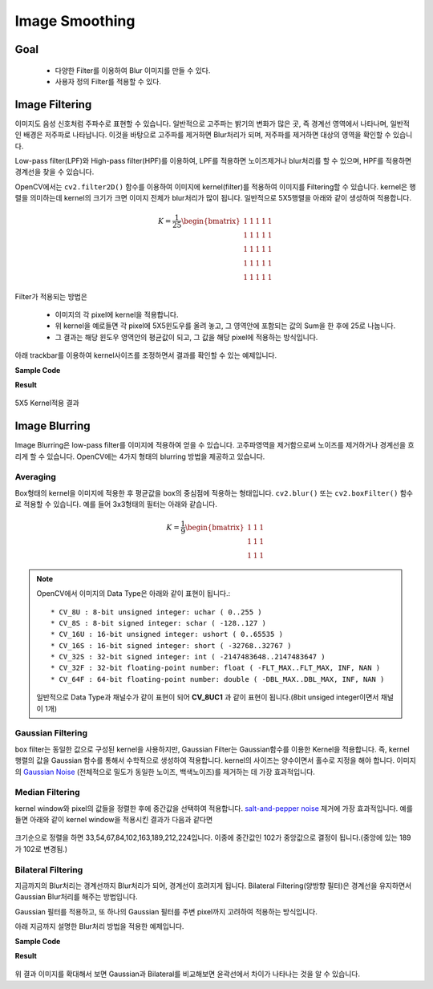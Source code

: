 .. imageSmoothing

===============
Image Smoothing
===============

Goal
====

    * 다양한 Filter를 이용하여 Blur 이미지를 만들 수 있다.
    * 사용자 정의 Filter를 적용할 수 있다.

Image Filtering
===============

이미지도 음성 신호처럼 주파수로 표현할 수 있습니다. 일반적으로 고주파는 밝기의 변화가 많은 곳, 즉 경계선 영역에서 나타나며,
일반적인 배경은 저주파로 나타납니다. 이것을 바탕으로 고주파를 제거하면 Blur처리가 되며, 저주파를 제거하면 대상의 영역을 확인할 수 있습니다.

Low-pass filter(LPF)와 High-pass filter(HPF)를 이용하여, LPF를 적용하면 노이즈제거나 blur처리를 할 수 있으며, HPF를 적용하면 경계선을 찾을 수 있습니다.

OpenCV에서는 ``cv2.filter2D()`` 함수를 이용하여 이미지에 kernel(filter)를 적용하여 이미지를 Filtering할 수 있습니다.
kernel은 행렬을 의미하는데 kernel의 크기가 크면 이미지 전체가 blur처리가 많이 됩니다.
일반적으로 5X5행렬을 아래와 같이 생성하여 적용합니다.

.. math::

    K =  \frac{1}{25} \begin{bmatrix} 1 & 1 & 1 & 1 & 1  \\ 1 & 1 & 1 & 1 & 1 \\ 1 & 1 & 1 & 1 & 1 \\ 1 & 1 & 1 & 1 & 1 \\ 1 & 1 & 1 & 1 & 1 \end{bmatrix}

Filter가 적용되는 방법은

    * 이미지의 각 pixel에 kernel을 적용합니다.
    * 위 kernel을 예로들면 각 pixel에 5X5윈도우를 올려 놓고, 그 영역안에 포함되는 값의 Sum을 한 후에 25로 나눕니다.
    * 그 결과는 해당 윈도우 영역안의 평균값이 되고, 그 값을 해당 pixel에 적용하는 방식입니다.

아래 trackbar를 이용하여 kernel사이즈를 조정하면서 결과를 확인할 수 있는 예제입니다.

**Sample Code**

.. code-block:: python
    :linenos:

    #-*- coding:utf-8 -*-
    import cv2
    import numpy as np

    def nothing(x):
        pass

    img = cv2.imread('images/lena.jpg')

    cv2.namedWindow('image')
    cv2.createTrackbar('K','image',1,20, nothing)

    while(1):
        if cv2.waitKey(1) & 0xFF == 27:
            break
        k = cv2.getTrackbarPos('K','image')

        #(0,0)이면 에러가 발생함으로 1로 치환
        if k == 0:
            k = 1

        # trackbar에 의해서 (1,1) ~ (20,20) kernel생성
        kernel = np.ones((k,k),np.float32)/(k*2)
        dst = cv2.filter2D(img,-1,kernel)

        cv2.imshow('image',dst)

    cv2.destroyAllWindows()

**Result**

.. figure:: ../../_static/11.imageSmoothing/result01.jpg
    :align: center

    5X5 Kernel적용 결과

Image Blurring
===============

Image Blurring은 low-pass filter를 이미지에 적용하여 얻을 수 있습니다. 고주파영역을 제거함으로써 노이즈를 제거하거나
경계선을 흐리게 할 수 있습니다. OpenCV에는 4가지 형태의 blurring 방법을 제공하고 있습니다.

Averaging
---------

Box형태의 kernel을 이미지에 적용한 후 평균값을 box의 중심점에 적용하는 형태입니다. ``cv2.blur()`` 또는 ``cv2.boxFilter()`` 함수로 적용할 수 있습니다.
예를 들어 3x3형태의 필터는 아래와 같습니다.

.. math::

    K =  \frac{1}{9} \begin{bmatrix} 1 & 1 & 1  \\ 1 & 1 & 1 \\ 1 & 1 & 1 \end{bmatrix}

.. py:function:: cv2.blur(src, ksize) -> dst

    :param src: Chennel수는 상관없으나, depth(Data Type)은 CV_8U, CV_16U, CV_16S, CV_32F or CV_64F.
    :param ksize: kernel 사이즈(ex; (3,3))

.. note:: OpenCV에서 이미지의 Data Type은 아래와 같이 표현이 됩니다.::

    * CV_8U : 8-bit unsigned integer: uchar ( 0..255 )
    * CV_8S : 8-bit signed integer: schar ( -128..127 )
    * CV_16U : 16-bit unsigned integer: ushort ( 0..65535 )
    * CV_16S : 16-bit signed integer: short ( -32768..32767 )
    * CV_32S : 32-bit signed integer: int ( -2147483648..2147483647 )
    * CV_32F : 32-bit floating-point number: float ( -FLT_MAX..FLT_MAX, INF, NAN )
    * CV_64F : 64-bit floating-point number: double ( -DBL_MAX..DBL_MAX, INF, NAN )

    일반적으로 Data Type과 채널수가 같이 표현이 되어 **CV_8UC1** 과 같이 표현이 됩니다.(8bit unsiged integer이면서 채널이 1개)

Gaussian Filtering
------------------

box filter는 동일한 값으로 구성된 kernel을 사용하지만, Gaussian Filter는 Gaussian함수를 이용한 Kernel을 적용합니다.
즉, kernel 행렬의 값을 Gaussian 함수를 통해서 수학적으로 생성하여 적용합니다.
kernel의 사이즈는 양수이면서 홀수로 지정을 해야 합니다. 이미지의 `Gaussian Noise <https://en.wikipedia.org/wiki/Gaussian_noise>`_ (전체적으로 밀도가 동일한 노이즈, 백색노이즈)를  제거하는 데 가장 효과적입니다.

.. py:function:: cv2.GaussianBlur(img, ksize, sigmaX)

    :param img: Chennel수는 상관없으나, depth(Data Type)은 CV_8U, CV_16U, CV_16S, CV_32F or CV_64F.
    :param ksize: (width, height) 형태의 kernel size. width와 height는 서로 다를 수 있지만, 양수의 홀수로 지정해야 함.
    :param sigmaX: Gaussian kernel standard deviation in X direction.

Median Filtering
----------------

kernel window와 pixel의 값들을 정렬한 후에 중간값을 선택하여 적용합니다. `salt-and-pepper noise <https://ko.wikipedia.org/wiki/%EC%A0%90%EC%9E%A1%EC%9D%8C>`_ 제거에 가장 효과적입니다.
예를 들면 아래와 같이 kernel window을 적용시킨 결과가 다음과 같다면

.. figure:: ../../_static/11.imageSmoothing/image1.jpg
    :align: center

크기순으로 정렬을 하면 33,54,67,84,102,163,189,212,224입니다. 이중에 중간값인 102가 중앙값으로 결정이 됩니다.(중앙에 있는 189가 102로 변경됨.)

.. py:function:: cv2.medianBlur(src, ksize)

    :param src: 1,3,4 channel image. depth가 CV_8U, CV_16U, or CV_32F 이면 ksize는 3또는5,  CV_8U이면 더 큰 ksize가능
    :param ksize: 1보다 큰 홀수

Bilateral Filtering
-------------------

지금까지의 Blur처리는 경계선까지 Blur처리가 되어, 경계선이 흐려지게 됩니다.
Bilateral Filtering(양방향 필터)은 경계선을 유지하면서 Gaussian Blur처리를 해주는 방법입니다.

Gaussian 필터를 적용하고, 또 하나의 Gaussian 필터를 주변 pixel까지 고려하여 적용하는 방식입니다.

.. py:function:: cv2.bilateralFilter(src, d, sigmaColor, sigmaSpace)

    :param src: 8-bit, 1 or 3 Channel image
    :param d: filtering시 고려할 주변 pixel 지름
    :param sigmaColor: Color를 고려할 공간. 숫자가 크면 멀리 있는 색도 고려함.
    :param sigmaSpace: 숫자가 크면 멀리 있는 pixel도 고려함.

아래 지금까지 설명한 Blur처리 방법을 적용한 예제입니다.

**Sample Code**

.. code-block:: python
    :linenos:

    #-*-coding:utf-8 -*-
    import cv2
    import numpy as np
    from matplotlib import pyplot as plt

    img = cv2.imread('images/lena.jpg')

    # pyplot를 사용하기 위해서 BGR을 RGB로 변환.
    b,g,r = cv2.split(img)
    img = cv2.merge([r,g,b])


    # 일반 Blur
    dst1 = cv2.blur(img,(7,7))

    # GaussianBlur
    dst2 = cv2.GaussianBlur(img,(5,5),0)

    # Median Blur
    dst3 = cv2.medianBlur(img,9)

    # Bilateral Filtering
    dst4 = cv2.bilateralFilter(img,9,75,75)

    images = [img,dst1,dst2,dst3,dst4]
    titles=['Original','Blur(7X7)','Gaussian Blur(5X5)','Median Blur','Bilateral']

    for i in xrange(5):
        plt.subplot(3,2,i+1),plt.imshow(images[i]),plt.title(titles[i])
        plt.xticks([]),plt.yticks([])

    plt.show()

**Result**

.. figure:: ../../_static/11.imageSmoothing/result02.jpg
    :align: center

위 결과 이미지를 확대해서 보면 Gaussian과 Bilateral를 비교해보면 윤곽선에서 차이가 나타나는 것을 알 수 있습니다.


